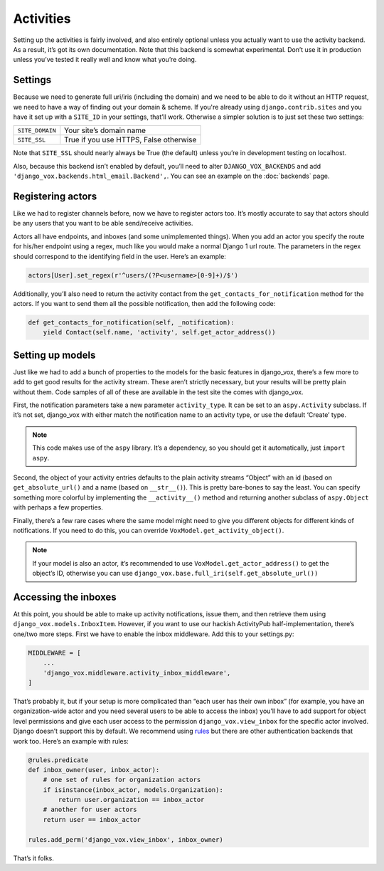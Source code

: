 ============
 Activities
============

Setting up the activities is fairly involved, and also entirely optional
unless you actually want to use the activity backend. As a result, it’s
got its own documentation. Note that this backend is somewhat experimental.
Don’t use it in production unless you’ve tested it really well and know
what you’re doing.


Settings
========

Because we need to generate full uri/iris (including the domain) and
we need to be able to do it without an HTTP request, we need to
have a way of finding out your domain & scheme. If you're already
using ``django.contrib.sites`` and you have it set up with a
``SITE_ID`` in your settings, that’ll work. Otherwise a simpler
solution is to just set these two settings:

===============  ======================================
``SITE_DOMAIN``  Your site’s domain name
``SITE_SSL``     True if you use HTTPS, False otherwise
===============  ======================================

Note that ``SITE_SSL`` should nearly always be True (the default) unless
you’re in development testing on localhost.

Also, because this backend isn’t enabled by default, you’ll need to
alter ``DJANGO_VOX_BACKENDS`` and add
``'django_vox.backends.html_email.Backend',``. You can see an example on the
:doc:`backends` page.

Registering actors
==================

Like we had to register channels before, now we have to register actors too.
It’s mostly accurate to say that actors should be any users that you want to
be able send/receive activities.

Actors all have endpoints, and inboxes (and some unimplemented things). When
you add an actor you specify the route for his/her endpoint using a regex,
much like you would make a normal Django 1 url route. The parameters in the
regex should correspond to the identifying field in the user. Here’s an
example:

.. code-block:: python

   actors[User].set_regex(r'^users/(?P<username>[0-9]+)/$')

Additionally, you’ll also need to return the activity contact from the
``get_contacts_for_notification`` method for the actors. If you want to
send them all the possible notification, then add the following code:

.. code-block:: python

   def get_contacts_for_notification(self, _notification):
       yield Contact(self.name, 'activity', self.get_actor_address())


Setting up models
=================

Just like we had to add a bunch of properties to the models for the basic
features in django_vox, there’s a few more to add to get good results for
the activity stream. These aren’t strictly necessary, but your results will
be pretty plain without them. Code samples of all of these are available in
the test site the comes with django_vox.

First, the notification parameters take a new parameter ``activity_type``.
It can be set to an ``aspy.Activity`` subclass. If it’s not set, django_vox
with either match the notification name to an activity type, or use the
default ‘Create’ type.

.. note:: This code makes use of the ``aspy`` library. It’s a dependency, so
          you should get it automatically, just ``import aspy``.

Second, the object of your activity entries defaults to the plain activity
streams “Object” with an id (based on ``get_absolute_url()`` and a name
(based on ``__str__()``). This is pretty bare-bones to say the least. You can
specify something more colorful by implementing the ``__activity__()`` method
and returning another subclass of ``aspy.Object`` with perhaps a few
properties.

Finally, there’s a few rare cases where the same model might need to give
you different objects for different kinds of notifications. If you need to
do this, you can override ``VoxModel.get_activity_object()``.

.. note:: If your model is also an actor, it’s recommended to use
          ``VoxModel.get_actor_address()`` to get the object’s ID, otherwise
          you can use ``django_vox.base.full_iri(self.get_absolute_url())``


Accessing the inboxes
=====================

At this point, you should be able to make up activity notifications, issue
them, and then retrieve them using ``django_vox.models.InboxItem``. However,
if you want to use our hackish ActivityPub half-implementation, there’s one/two
more steps. First we have to enable the inbox middleware. Add this to your
settings.py:

.. code-block:: python

   MIDDLEWARE = [
       ...
       'django_vox.middleware.activity_inbox_middleware',
   ]


That’s probably it, but if your setup is more complicated than “each user has
their own inbox” (for example, you have an organization-wide actor and you
need several users to be able to access the inbox) you’ll have to add support
for object level permissions and give each user access to the permission
``django_vox.view_inbox`` for the specific actor involved. Django doesn’t
support this by default. We recommend using `rules`_ but there are other
authentication backends that work too. Here’s an example with rules:

.. code-block:: python

   @rules.predicate
   def inbox_owner(user, inbox_actor):
       # one set of rules for organization actors
       if isinstance(inbox_actor, models.Organization):
           return user.organization == inbox_actor
       # another for user actors
       return user == inbox_actor

   rules.add_perm('django_vox.view_inbox', inbox_owner)

That’s it folks.

.. _rules: https://pypi.org/project/rules/
